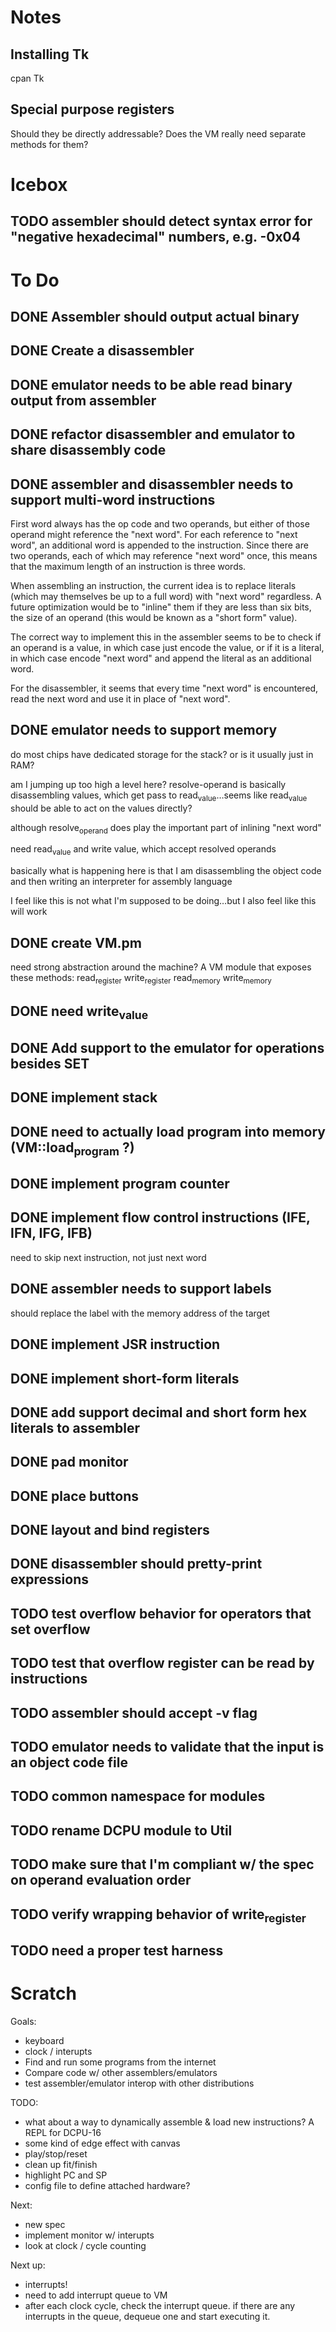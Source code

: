 * Notes
** Installing Tk
cpan Tk
** Special purpose registers
Should they be directly addressable?
Does the VM really need separate methods for them?
* Icebox
** TODO assembler should detect syntax error for "negative hexadecimal" numbers, e.g. -0x04
* To Do
** DONE Assembler should output actual binary
** DONE Create a disassembler
** DONE emulator needs to be able read binary output from assembler
** DONE refactor disassembler and emulator to share disassembly code
** DONE assembler and disassembler needs to support multi-word instructions
First word always has the op code and two operands, but either of those operand might reference the "next word".
For each reference to "next word", an additional word is appended to the instruction. Since there are two operands, each of which may reference "next word" once, this means that the maximum length of an instruction is three words.

When assembling an instruction, the current idea is to replace literals (which may themselves be up to a full word) with "next word" regardless. A future optimization would be to "inline" them if they are less than six bits, the size of an operand (this would be known as a "short form" value).

The correct way to implement this in the assembler seems to be to check if an operand is a value, in which case just encode the value, or if it is a literal, in which case encode "next word" and append the literal as an additional word.

For the disassembler, it seems that every time "next word" is encountered, read the next word and use it in place of "next word".
** DONE emulator needs to support memory
do most chips have dedicated storage for the stack? or is it usually just in RAM?

am I jumping up too high a level here? resolve-operand is basically disassembling values, which get pass to read_value...seems like read_value should be able to act on the values directly?

although resolve_operand does play the important part of inlining "next word"

need read_value and write value, which accept resolved operands

basically what is happening here is that I am disassembling the object code and then writing an interpreter for assembly language

I feel like this is not what I'm supposed to be doing...but I also feel like this will work
** DONE create VM.pm
need strong abstraction around the machine? A VM module that exposes these methods:
read_register
write_register
read_memory
write_memory
** DONE need write_value
** DONE Add support to the emulator for operations besides SET
** DONE implement stack
** DONE need to actually load program into memory (VM::load_program ?)
** DONE implement program counter
** DONE implement flow control instructions (IFE, IFN, IFG, IFB)
need to skip next instruction, not just next word
** DONE assembler needs to support labels
should replace the label with the memory address of the target
** DONE implement JSR instruction
** DONE implement short-form literals
** DONE add support decimal and short form hex literals to assembler
** DONE pad monitor
** DONE place buttons
** DONE layout and bind registers
** DONE disassembler should pretty-print expressions
** TODO test overflow behavior for operators that set overflow
** TODO test that overflow register can be read by instructions
** TODO assembler should accept -v flag
** TODO emulator needs to validate that the input is an object code file
** TODO common namespace for modules
** TODO rename DCPU module to Util
** TODO make sure that I'm compliant w/ the spec on operand evaluation order
** TODO verify wrapping behavior of write_register
** TODO need a proper test harness
* Scratch
Goals: 
- keyboard
- clock / interupts
- Find and run some programs from the internet
- Compare code w/ other assemblers/emulators
- test assembler/emulator interop with other distributions

TODO:
- what about a way to dynamically assemble & load new instructions? A REPL for DCPU-16
- some kind of edge effect with canvas
- play/stop/reset
- clean up fit/finish
- highlight PC and SP
- config file to define attached hardware?

Next:
- new spec
- implement monitor w/ interupts
- look at clock / cycle counting

Next up:
- interrupts!
- need to add interrupt queue to VM
- after each clock cycle, check the interrupt queue. if there are any interrupts in the queue, dequeue one and start executing it.
